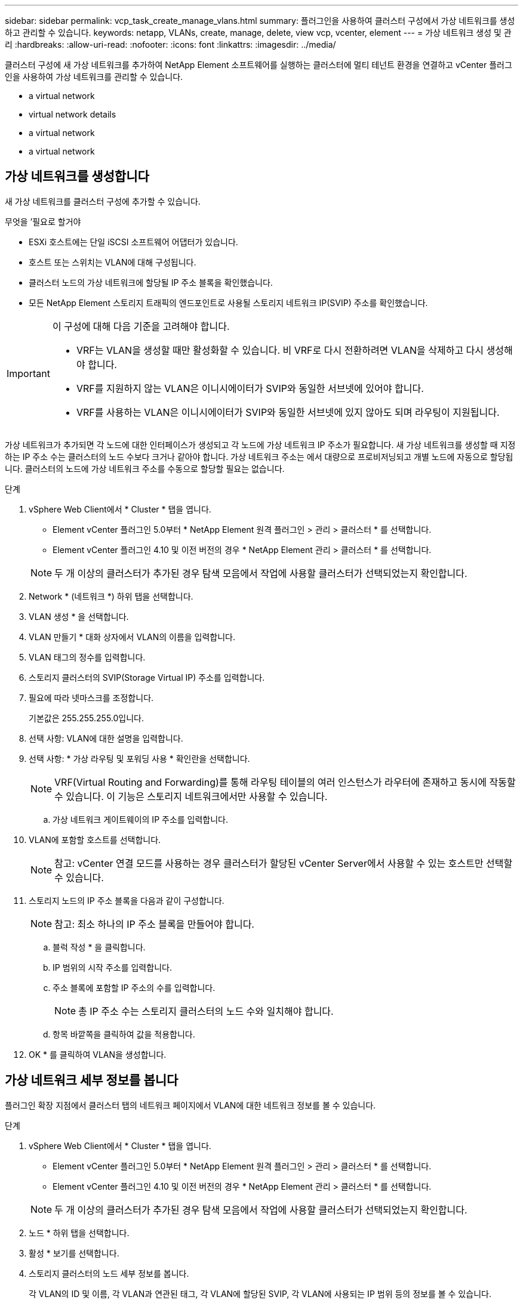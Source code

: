 ---
sidebar: sidebar 
permalink: vcp_task_create_manage_vlans.html 
summary: 플러그인을 사용하여 클러스터 구성에서 가상 네트워크를 생성하고 관리할 수 있습니다. 
keywords: netapp, VLANs, create, manage, delete, view vcp, vcenter, element 
---
= 가상 네트워크 생성 및 관리
:hardbreaks:
:allow-uri-read: 
:nofooter: 
:icons: font
:linkattrs: 
:imagesdir: ../media/


[role="lead"]
클러스터 구성에 새 가상 네트워크를 추가하여 NetApp Element 소프트웨어를 실행하는 클러스터에 멀티 테넌트 환경을 연결하고 vCenter 플러그인을 사용하여 가상 네트워크를 관리할 수 있습니다.

*  a virtual network
*  virtual network details
*  a virtual network
*  a virtual network




== 가상 네트워크를 생성합니다

새 가상 네트워크를 클러스터 구성에 추가할 수 있습니다.

.무엇을 &#8217;필요로 할거야
* ESXi 호스트에는 단일 iSCSI 소프트웨어 어댑터가 있습니다.
* 호스트 또는 스위치는 VLAN에 대해 구성됩니다.
* 클러스터 노드의 가상 네트워크에 할당될 IP 주소 블록을 확인했습니다.
* 모든 NetApp Element 스토리지 트래픽의 엔드포인트로 사용될 스토리지 네트워크 IP(SVIP) 주소를 확인했습니다.


[IMPORTANT]
====
이 구성에 대해 다음 기준을 고려해야 합니다.

* VRF는 VLAN을 생성할 때만 활성화할 수 있습니다. 비 VRF로 다시 전환하려면 VLAN을 삭제하고 다시 생성해야 합니다.
* VRF를 지원하지 않는 VLAN은 이니시에이터가 SVIP와 동일한 서브넷에 있어야 합니다.
* VRF를 사용하는 VLAN은 이니시에이터가 SVIP와 동일한 서브넷에 있지 않아도 되며 라우팅이 지원됩니다.


====
가상 네트워크가 추가되면 각 노드에 대한 인터페이스가 생성되고 각 노드에 가상 네트워크 IP 주소가 필요합니다. 새 가상 네트워크를 생성할 때 지정하는 IP 주소 수는 클러스터의 노드 수보다 크거나 같아야 합니다. 가상 네트워크 주소는 에서 대량으로 프로비저닝되고 개별 노드에 자동으로 할당됩니다. 클러스터의 노드에 가상 네트워크 주소를 수동으로 할당할 필요는 없습니다.

.단계
. vSphere Web Client에서 * Cluster * 탭을 엽니다.
+
** Element vCenter 플러그인 5.0부터 * NetApp Element 원격 플러그인 > 관리 > 클러스터 * 를 선택합니다.
** Element vCenter 플러그인 4.10 및 이전 버전의 경우 * NetApp Element 관리 > 클러스터 * 를 선택합니다.


+

NOTE: 두 개 이상의 클러스터가 추가된 경우 탐색 모음에서 작업에 사용할 클러스터가 선택되었는지 확인합니다.

. Network * (네트워크 *) 하위 탭을 선택합니다.
. VLAN 생성 * 을 선택합니다.
. VLAN 만들기 * 대화 상자에서 VLAN의 이름을 입력합니다.
. VLAN 태그의 정수를 입력합니다.
. 스토리지 클러스터의 SVIP(Storage Virtual IP) 주소를 입력합니다.
. 필요에 따라 넷마스크를 조정합니다.
+
기본값은 255.255.255.0입니다.

. 선택 사항: VLAN에 대한 설명을 입력합니다.
. 선택 사항: * 가상 라우팅 및 포워딩 사용 * 확인란을 선택합니다.
+

NOTE: VRF(Virtual Routing and Forwarding)를 통해 라우팅 테이블의 여러 인스턴스가 라우터에 존재하고 동시에 작동할 수 있습니다. 이 기능은 스토리지 네트워크에서만 사용할 수 있습니다.

+
.. 가상 네트워크 게이트웨이의 IP 주소를 입력합니다.


. VLAN에 포함할 호스트를 선택합니다.
+

NOTE: 참고: vCenter 연결 모드를 사용하는 경우 클러스터가 할당된 vCenter Server에서 사용할 수 있는 호스트만 선택할 수 있습니다.

. 스토리지 노드의 IP 주소 블록을 다음과 같이 구성합니다.
+

NOTE: 참고: 최소 하나의 IP 주소 블록을 만들어야 합니다.

+
.. 블럭 작성 * 을 클릭합니다.
.. IP 범위의 시작 주소를 입력합니다.
.. 주소 블록에 포함할 IP 주소의 수를 입력합니다.
+

NOTE: 총 IP 주소 수는 스토리지 클러스터의 노드 수와 일치해야 합니다.

.. 항목 바깥쪽을 클릭하여 값을 적용합니다.


. OK * 를 클릭하여 VLAN을 생성합니다.




== 가상 네트워크 세부 정보를 봅니다

플러그인 확장 지점에서 클러스터 탭의 네트워크 페이지에서 VLAN에 대한 네트워크 정보를 볼 수 있습니다.

.단계
. vSphere Web Client에서 * Cluster * 탭을 엽니다.
+
** Element vCenter 플러그인 5.0부터 * NetApp Element 원격 플러그인 > 관리 > 클러스터 * 를 선택합니다.
** Element vCenter 플러그인 4.10 및 이전 버전의 경우 * NetApp Element 관리 > 클러스터 * 를 선택합니다.


+

NOTE: 두 개 이상의 클러스터가 추가된 경우 탐색 모음에서 작업에 사용할 클러스터가 선택되었는지 확인합니다.

. 노드 * 하위 탭을 선택합니다.
. 활성 * 보기를 선택합니다.
. 스토리지 클러스터의 노드 세부 정보를 봅니다.
+
각 VLAN의 ID 및 이름, 각 VLAN과 연관된 태그, 각 VLAN에 할당된 SVIP, 각 VLAN에 사용되는 IP 범위 등의 정보를 볼 수 있습니다.





== 가상 네트워크를 편집합니다

VLAN 이름, 넷마스크, IP 주소 블록의 크기 등과 같은 VLAN 특성을 변경할 수 있습니다.

VLAN 태그 및 SVIP는 VLAN에 대해 수정할 수 없습니다. 게이트웨이 속성은 VRF VLAN에 대해서만 수정할 수 있습니다. iSCSI, 원격 복제 또는 기타 네트워크 세션이 있으면 수정이 실패할 수 있습니다.

.단계
. vSphere Web Client에서 * Cluster * 탭을 엽니다.
+
** Element vCenter 플러그인 5.0부터 * NetApp Element 원격 플러그인 > 관리 > 클러스터 * 를 선택합니다.
** Element vCenter 플러그인 4.10 및 이전 버전의 경우 * NetApp Element 관리 > 클러스터 * 를 선택합니다.


+

NOTE: 두 개 이상의 클러스터가 추가된 경우 탐색 모음에서 작업에 사용할 클러스터가 선택되었는지 확인합니다.

. Network * (네트워크 *) 하위 탭을 선택합니다.
. 편집할 VLAN의 확인란을 선택합니다.
. 작업 * 을 클릭합니다.
. 결과 메뉴에서 * 편집 * 을 클릭합니다.
. 결과 메뉴에서 VLAN에 대한 새 속성을 입력합니다.
. Create Block * 을 클릭하여 가상 네트워크에 대해 비연속 IP 주소 블록을 추가합니다.
. 확인 * 을 클릭합니다.




== 가상 네트워크를 삭제합니다

VLAN 개체와 해당 IP 블록을 영구적으로 삭제할 수 있습니다. VLAN에 할당된 주소 블록은 가상 네트워크와 연결되어 있지 않고 다른 가상 네트워크에 재할당할 수 있습니다.

.단계
. vSphere Web Client에서 * Cluster * 탭을 엽니다.
+
** Element vCenter 플러그인 5.0부터 * NetApp Element 원격 플러그인 > 관리 > 클러스터 * 를 선택합니다.
** Element vCenter 플러그인 4.10 및 이전 버전의 경우 * NetApp Element 관리 > 클러스터 * 를 선택합니다.


+

NOTE: 두 개 이상의 클러스터가 추가된 경우 탐색 모음에서 작업에 사용할 클러스터가 선택되었는지 확인합니다.

. Network * (네트워크 *) 하위 탭을 선택합니다.
. 삭제할 VLAN의 확인란을 선택합니다.
. 작업 * 을 클릭합니다.
. 결과 메뉴에서 * 삭제 * 를 클릭합니다.
. 작업을 확인합니다.

